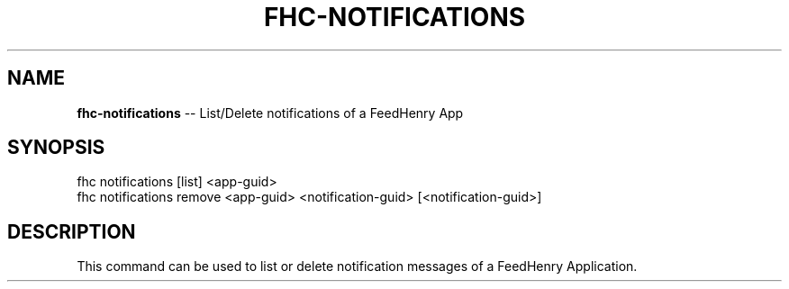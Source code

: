 .\" Generated with Ronnjs 0.3.8
.\" http://github.com/kapouer/ronnjs/
.
.TH "FHC\-NOTIFICATIONS" "1" "January 2013" "" ""
.
.SH "NAME"
\fBfhc-notifications\fR \-\- List/Delete notifications of a FeedHenry App
.
.SH "SYNOPSIS"
.
.nf
fhc notifications [list] <app\-guid>
fhc notifications remove <app\-guid> <notification\-guid> [<notification\-guid>]
.
.fi
.
.SH "DESCRIPTION"
This command can be used to list or delete notification messages of a FeedHenry Application\.
